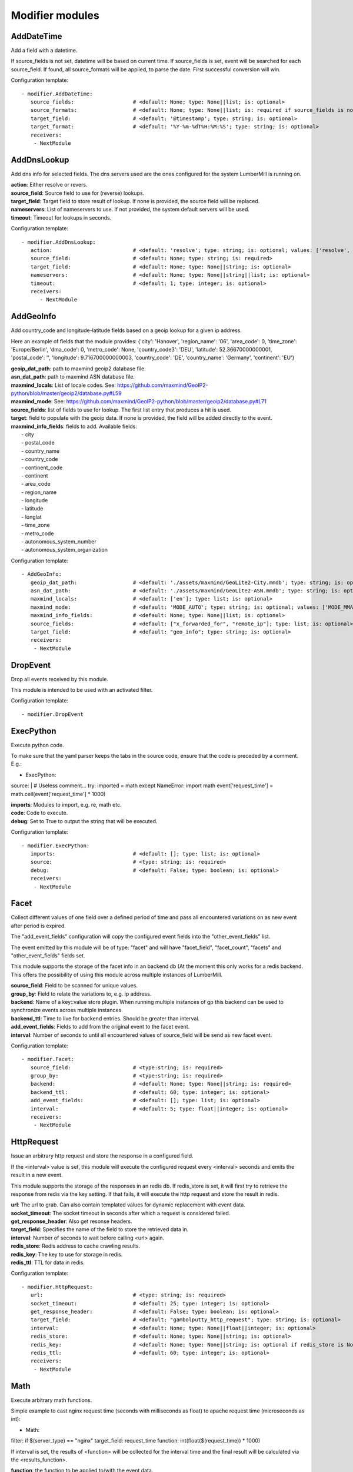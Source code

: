 .. _Modifier:

Modifier modules
================

AddDateTime
-----------

Add a field with a datetime.

If source_fields is not set, datetime will be based on current time.
If source_fields is set, event will be searched for each source_field.
If found, all source_formats will be applied, to parse the date.
First successful conversion will win.

Configuration template:

::

    - modifier.AddDateTime:
       source_fields:                   # <default: None; type: None||list; is: optional>
       source_formats:                  # <default: None; type: None||list; is: required if source_fields is not None else optional>
       target_field:                    # <default: '@timestamp'; type: string; is: optional>
       target_format:                   # <default: '%Y-%m-%dT%H:%M:%S'; type: string; is: optional>
       receivers:
        - NextModule


AddDnsLookup
------------

Add dns info for selected fields. The dns servers used are the ones configured for the system LumberMill is
running on.

| **action**:  Either resolve or revers.
| **source_field**:  Source field to use for (reverse) lookups.
| **target_field**:  Target field to store result of lookup. If none is provided, the source field will be replaced.
| **nameservers**:  List of nameservers to use. If not provided, the system default servers will be used.
| **timeout**:  Timeout for lookups in seconds.

Configuration template:

::

    - modifier.AddDnsLookup:
       action:                          # <default: 'resolve'; type: string; is: optional; values: ['resolve', 'reverse']>
       source_field:                    # <default: None; type: string; is: required>
       target_field:                    # <default: None; type: None||string; is: optional>
       nameservers:                     # <default: None; type: None||string||list; is: optional>
       timeout:                         # <default: 1; type: integer; is: optional>
       receivers:
          - NextModule


AddGeoInfo
----------

Add country_code and longitude-latitude fields based  on a geoip lookup for a given ip address.

Here an example of fields that the module provides:
{'city': 'Hanover', 'region_name': '06', 'area_code': 0, 'time_zone': 'Europe/Berlin', 'dma_code': 0, 'metro_code': None, 'country_code3': 'DEU', 'latitude': 52.36670000000001, 'postal_code': '', 'longitude': 9.716700000000003, 'country_code': 'DE', 'country_name': 'Germany', 'continent': 'EU'}

| **geoip_dat_path**: path to maxmind geoip2 database file.
| **asn_dat_path**: path to maxmind ASN database file.
| **maxmind_locals**: List of locale codes. See: https://github.com/maxmind/GeoIP2-python/blob/master/geoip2/database.py#L59
| **maxmind_mode**: See: https://github.com/maxmind/GeoIP2-python/blob/master/geoip2/database.py#L71
| **source_fields**: list of fields to use for lookup. The first list entry that produces a hit is used.
| **target**: field to populate with the geoip data. If none is provided, the field will be added directly to the event.
| **maxmind_info_fields**: fields to add. Available fields:
|  - city
|  - postal_code
|  - country_name
|  - country_code
|  - continent_code
|  - continent
|  - area_code
|  - region_name
|  - longitude
|  - latitude
|  - longlat
|  - time_zone
|  - metro_code
|  - autonomous_system_number
|  - autonomous_system_organization

Configuration template:

::

    - AddGeoInfo:
       geoip_dat_path:                  # <default: './assets/maxmind/GeoLite2-City.mmdb'; type: string; is: optional>
       asn_dat_path:                    # <default: './assets/maxmind/GeoLite2-ASN.mmdb'; type: string; is: optional>
       maxmind_locals:                  # <default: ['en']; type: list; is: optional>
       maxmind_mode:                    # <default: 'MODE_AUTO'; type: string; is: optional; values: ['MODE_MMAP_EXT', 'MODE_MMAP', 'MODE_FILE', 'MODE_MEMORY', 'MODE_AUTO']>
       maxmind_info_fields:             # <default: None; type: None||list; is: optional>
       source_fields:                   # <default: ["x_forwarded_for", "remote_ip"]; type: list; is: optional>
       target_field:                    # <default: "geo_info"; type: string; is: optional>
       receivers:
        - NextModule


DropEvent
---------

Drop all events received by this module.

This module is intended to be used with an activated filter.

Configuration template:

::

    - modifier.DropEvent


ExecPython
----------

Execute python code.

To make sure that the yaml parser keeps the tabs in the source code, ensure that the code is preceded by a comment.
E.g.:

- ExecPython:
source: |
# Useless comment...
try:
imported = math
except NameError:
import math
event['request_time'] = math.ceil(event['request_time'] * 1000)

| **imports**:  Modules to import, e.g. re, math etc.
| **code**:  Code to execute.
| **debug**:  Set to True to output the string that will be executed.

Configuration template:

::

    - modifier.ExecPython:
       imports:                         # <default: []; type: list; is: optional>
       source:                          # <type: string; is: required>
       debug:                           # <default: False; type: boolean; is: optional>
       receivers:
        - NextModule


Facet
-----

Collect different values of one field over a defined period of time and pass all
encountered variations on as new event after period is expired.

The "add_event_fields" configuration will copy the configured event fields into the "other_event_fields" list.

The event emitted by this module will be of type: "facet" and will have "facet_field",
"facet_count", "facets" and "other_event_fields" fields set.

This module supports the storage of the facet info in an backend db (At the moment this only works for a redis backend.
This offers the possibility of using this module across multiple instances of LumberMill.

| **source_field**:  Field to be scanned for unique values.
| **group_by**:  Field to relate the variations to, e.g. ip address.
| **backend**: Name of a key::value store plugin. When running multiple instances of gp this backend can be used to
| synchronize events across multiple instances.
| **backend_ttl**:  Time to live for backend entries. Should be greater than interval.
| **add_event_fields**:  Fields to add from the original event to the facet event.
| **interval**:  Number of seconds to until all encountered values of source_field will be send as new facet event.

Configuration template:

::

    - modifier.Facet:
       source_field:                    # <type:string; is: required>
       group_by:                        # <type:string; is: required>
       backend:                         # <default: None; type: None||string; is: required>
       backend_ttl:                     # <default: 60; type: integer; is: optional>
       add_event_fields:                # <default: []; type: list; is: optional>
       interval:                        # <default: 5; type: float||integer; is: optional>
       receivers:
        - NextModule


HttpRequest
-----------

Issue an arbitrary http request and store the response in a configured field.

If the <interval> value is set, this module will execute the configured request
every <interval> seconds and emits the result in a new event.

This module supports the storage of the responses in an redis db. If redis_store is set,
it will first try to retrieve the response from redis via the key setting.
If that fails, it will execute the http request and store the result in redis.

| **url**:  The url to grab. Can also contain templated values for dynamic replacement with event data.
| **socket_timeout**:  The socket timeout in seconds after which a request is considered failed.
| **get_response_header**:  Also get resonse headers.
| **target_field**:  Specifies the name of the field to store the retrieved data in.
| **interval**:  Number of seconds to wait before calling <url> again.
| **redis_store**:  Redis address to cache crawling results.
| **redis_key**:  The key to use for storage in redis.
| **redis_ttl**:  TTL for data in redis.

Configuration template:

::

    - modifier.HttpRequest:
       url:                             # <type: string; is: required>
       socket_timeout:                  # <default: 25; type: integer; is: optional>
       get_response_header:             # <default: False; type: boolean; is: optional>
       target_field:                    # <default: "gambolputty_http_request"; type: string; is: optional>
       interval:                        # <default: None; type: None||float||integer; is: optional>
       redis_store:                     # <default: None; type: None||string; is: optional>
       redis_key:                       # <default: None; type: None||string; is: optional if redis_store is None else required>
       redis_ttl:                       # <default: 60; type: integer; is: optional>
       receivers:
        - NextModule


Math
----

Execute arbitrary math functions.

Simple example to cast nginx request time (seconds with milliseconds as float) to apache request time
(microseconds as int):

- Math:
filter: if $(server_type) == "nginx"
target_field: request_time
function: int(float($(request_time)) * 1000)

If interval is set, the results of <function> will be collected for the interval time and the final result
will be calculated via the <results_function>.

| **function**:  the function to be applied to/with the event data.
| **results_function**:  if interval is configured, use this function to calculate the final result.
| **interval**:  Number of seconds to until.
| **target_field**:  event field to store the result in.

Configuration template:

::

    - modifier.Math:
       function:                        # <type: string; is: required>
       results_function:                # <default: None; type: None||string; is: optional if interval is None else required>
       interval:                        # <default: None; type: None||float||integer; is: optional>
       target_field:                    # <default: None; type: None||string; is: optional>
       receivers:
        - NextModule


ModifyFields
------------

Simple module to insert/delete/change field values.

Configuration templates:

::

    # Keep all fields listed in source_fields, discard all others.
    - modifier.Field:
       action: keep                     # <type: string; is: required>
       source_fields:                   # <type: list; is: required>
       receivers:
        - NextModule

    # Discard all fields listed in source_fields.
    - modifier.Field:
       action: delete                   # <type: string; is: required>
       source_fields:                   # <type: list; is: required>
       receivers:
        - NextModule

    # Concat all fields listed in source_fields.
    - modifier.Field:
       action: concat                   # <type: string; is: required>
       source_fields:                   # <type: list; is: required>
       target_field:                    # <type: string; is: required>
       receivers:
        - NextModule

    # Insert a new field with "target_field" name and "value" as new value.
    - modifier.Field:
       action: insert                   # <type: string; is: required>
       target_field:                    # <type: string; is: required>
       value:                           # <type: string; is: required>
       receivers:
        - NextModule

    # Replace field values matching string "old" in data dictionary with "new".
    - modifier.Field:
       action: string_replace           # <type: string; is: required>
       source_field:                    # <type: string; is: required>
       old:                             # <type: string; is: required>
       new:                             # <type: string; is: required>
       max:                             # <default: -1; type: integer; is: optional>
       receivers:
        - NextModule

    # Replace field values in data dictionary with self.getConfigurationValue['with'].
    - modifier.Field:
       action: replace                  # <type: string; is: required>
       source_field:                    # <type: string; is: required>
       regex: ['<[^>]*>', 're.MULTILINE | re.DOTALL'] # <type: list; is: required>
       with:                            # <type: string; is: required>
       receivers:
        - NextModule

    # Rename a field.
    - modifier.Field:
       action: rename                   # <type: string; is: required>
       source_field:                    # <type: string; is: required>
       target_field:                    # <type: string; is: required>
       receivers:
        - NextModule

    # Rename a field by regex.
    - modifier.Field:
       action: rename_regex             # <type: string; is: required>
       regex:                           # <type: string; is: required>
       source_field:                    # <default: None; type: None||string; is: optional>
       target_field_pattern:            # <type: string; is: required>
       recursive:                       # <default: True; type: boolean; is: optional>
       receivers:
        - NextModule

    # Rename a field by replace.
    - modifier.Field:
       action: rename_replace           # <type: string; is: required>
       old:                             # <type: string; is: required>
       new:                             # <type: string; is: required>
       source_field:                    # <default: None; type: None||string; is: optional>
       recursive:                       # <default: True; type: boolean; is: optional>
       receivers:
        - NextModule

    # Map a field value.
    - modifier.Field:
       action: map                      # <type: string; is: required>
       source_field:                    # <type: string; is: required>
       map:                             # <type: dictionary; is: required>
       target_field:                    # <default: "$(source_field)_mapped"; type: string; is: optional>
       keep_unmappable:                 # <default: False; type: boolean; is: optional>
       receivers:
        - NextModule

    # Split source field to target fields based on key value pairs.
    - modifier.Field:
       action: key_value                # <type: string; is: required>
       line_separator:                  # <type: string; is: required>
       kv_separator:                    # <type: string; is: required>
       source_field:                    # <type: list; is: required>
       target_field:                    # <default: None; type: None||string; is: optional>
       prefix:                          # <default: None; type: None||string; is: optional>
       receivers:
        - NextModule

    # Split source field to target fields based on key value pairs using regex.
    - modifier.Field:
       action: key_value_regex          # <type: string; is: required>
       regex:                           # <type: string; is: required>
       source_field:                    # <type: list; is: required>
       target_field:                    # <default: None; type: None||string; is: optional>
       prefix:                          # <default: None; type: None||string; is: optional>
       receivers:
        - NextModule

    # Split source field to array at separator.
    - modifier.Field:
       action: split                    # <type: string; is: required>
       separator:                       # <type: string; is: required>
       source_field:                    # <type: list; is: required>
       target_field:                    # <default: None; type: None||string; is: optional>
       receivers:
        - NextModule

    # Merge source fields to target field as list.
    - modifier.Field:
       action: merge                    # <type: string; is: required>
       target_field:                    # <type: string; is: reuired>
       source_fields:                   # <type: list; is: required>
       receivers:
        - NextModule

    # Merge source field to target field as string.
    - modifier.Field:
       action: join                     # <type: string; is: required>
       source_field:                    # <type: string; is: required>
       target_field:                    # <type: string; is: required>
       separator:                       # <default: ","; type: string; is: optional>
       receivers:
        - NextModule

    # Cast field values to integer.
    - modifier.Field:
       action: cast_to_int              # <type: string; is: required>
       source_fields:                   # <type: list; is: required>
       receivers:
        - NextModule

    # Cast field values to float.
    - modifier.Field:
       action: cast_to_float            # <type: string; is: required>
       source_fields:                   # <type: list; is: required>
       receivers:
        - NextModule

    # Cast field values to string.
    - modifier.Field:
       action: cast_to_str              # <type: string; is: required>
       source_fields:                   # <type: list; is: required>
       receivers:
        - NextModule

    # Cast field values to boolean.
    - modifier.Field:
       action: cast_to_bool             # <type: string; is: required>
       source_fields:                   # <type: list; is: required>
       receivers:
        - NextModule

    # Create a hash from a field value.
    # If target_fields is provided, it should have the same length as source_fields.
    # If target_fields is not provided, source_fields will be replaced with the hashed value.
    # Hash algorithm can be any of the in hashlib supported algorithms.
    - modifier.Field:
       action: hash                     # <type: string; is: required>
       algorithm: sha1                  # <default: "md5"; type: string; is: optional;>
       salt:                            # <default: None; type: None||string; is: optional;>
       source_fields:                   # <type: list; is: required>
       target_fields:                   # <default: []; type: list; is: optional>
       receivers:
        - NextModule


MergeEvent
----------

Merge multiple event into a single one.

In most cases, inputs will split an incoming stream at some kind of delimiter to produce events.
Sometimes, the delimiter also occurs in the event data itself and splitting here is not desired.
To mitigate this problem, this module can merge these fragmented events based on some configurable rules.

Each incoming event will be buffered in a queue identified by <buffer_key>.
If a new event arrives and <pattern> does not match for this event, the event will be appended to the buffer.
If a new event arrives and <pattern> matches for this event, the buffer will be flushed prior to appending the event.
After <flush_interval_in_secs> the buffer will also be flushed.
Flushing the buffer will concatenate all contained event data to form one single new event.

buffer_key: key to distinguish between different input streams

| **buffer_key**:  A key to correctly group events.
| **buffer_size**:  Maximum size of events in buffer. If size is exceeded a flush will be executed.
| **flush_interval_in_secs**:  If interval is reached, buffer will be flushed.
| **pattern**:  Pattern to match new events. If pattern matches, a flush will be executed prior to appending the event to buffer.
| **pattern_marks**: Set if the pattern marks the start or the end of an event.
|                    If it marks the start of an event and a new event arrives and <pattern> matches, the buffer will be flushed prior appending the event.
|                    If it marks the end of an event and a new event arrives and <pattern> matches, the buffer will be flushed after appending the event.
| **glue**:  Join event data with glue as separator.

Configuration template:

::

    - modifier.MergeEvent:
       buffer_key:                      # <default: "$(lumbermill.received_from)"; type: string; is: optional>
       buffer_size:                     # <default: 100; type: integer; is: optional>
       flush_interval_in_secs:          # <default: 1; type: None||integer; is: required if pattern is None else optional>
       pattern:                         # <default: None; type: None||string; is: required if flush_interval_in_secs is None else optional>
       pattern_marks:                   # <default: 'EndOfEvent'; type: string; values: ['StartOfEvent', 'EndOfEvent'];  is: optional;>
       match_field:                     # <default: "data"; type: string; is: optional>
       glue:                            # <default: ""; type: string; is: optional>
       receivers:
        - NextModule


Permutate
---------

Creates successive len('target_fields') length permutations of elements in 'source_field'.

To add some context data to each emitted event 'context_data_field' can specify a field
containing a dictionary with the values of 'source_field' as keys.

Configuration template:

::

    - modifier.Permutate:
       source_field:                    # <type: string; is: required>
       target_fields:                   # <type: list; is: required>
       context_data_field:              # <default: ""; type:string; is: optional>
       context_target_mapping:          # <default: {}; type: dict; is: optional if context_data_field == "" else required>
       receivers:
        - NextModule